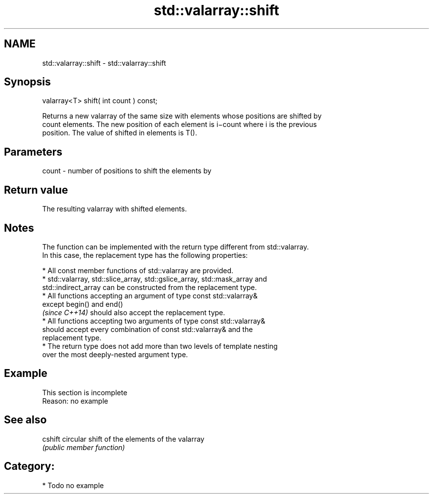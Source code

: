 .TH std::valarray::shift 3 "Apr  2 2017" "2.1 | http://cppreference.com" "C++ Standard Libary"
.SH NAME
std::valarray::shift \- std::valarray::shift

.SH Synopsis
   valarray<T> shift( int count ) const;

   Returns a new valarray of the same size with elements whose positions are shifted by
   count elements. The new position of each element is i−count where i is the previous
   position. The value of shifted in elements is T().

.SH Parameters

   count - number of positions to shift the elements by

.SH Return value

   The resulting valarray with shifted elements.

.SH Notes

   The function can be implemented with the return type different from std::valarray.
   In this case, the replacement type has the following properties:

              * All const member functions of std::valarray are provided.
              * std::valarray, std::slice_array, std::gslice_array, std::mask_array and
                std::indirect_array can be constructed from the replacement type.
              * All functions accepting an argument of type const std::valarray&
                except begin() and end()
                \fI(since C++14)\fP should also accept the replacement type.
              * All functions accepting two arguments of type const std::valarray&
                should accept every combination of const std::valarray& and the
                replacement type.
              * The return type does not add more than two levels of template nesting
                over the most deeply-nested argument type.

.SH Example

    This section is incomplete
    Reason: no example

.SH See also

   cshift circular shift of the elements of the valarray
          \fI(public member function)\fP

.SH Category:

     * Todo no example
